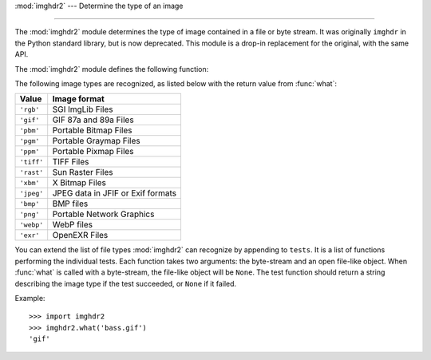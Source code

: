 :mod:`imghdr2` --- Determine the type of an image

--------------

The :mod:`imghdr2` module determines the type of image contained in a file or
byte stream. It was originally ``imghdr`` in the Python standard library, but is now
deprecated. This module is a drop-in replacement for the original, with the same API.

The :mod:`imghdr2` module defines the following function:


.. function:: what(file, h=None)

   Tests the image data contained in the file named by *file*, and returns a
   string describing the image type.  If optional *h* is provided, the *file*
   argument is ignored and *h* is assumed to contain the byte stream to test.

The following image types are recognized, as listed below with the return value
from :func:`what`:

+------------+-----------------------------------+
| Value      | Image format                      |
+============+===================================+
| ``'rgb'``  | SGI ImgLib Files                  |
+------------+-----------------------------------+
| ``'gif'``  | GIF 87a and 89a Files             |
+------------+-----------------------------------+
| ``'pbm'``  | Portable Bitmap Files             |
+------------+-----------------------------------+
| ``'pgm'``  | Portable Graymap Files            |
+------------+-----------------------------------+
| ``'ppm'``  | Portable Pixmap Files             |
+------------+-----------------------------------+
| ``'tiff'`` | TIFF Files                        |
+------------+-----------------------------------+
| ``'rast'`` | Sun Raster Files                  |
+------------+-----------------------------------+
| ``'xbm'``  | X Bitmap Files                    |
+------------+-----------------------------------+
| ``'jpeg'`` | JPEG data in JFIF or Exif formats |
+------------+-----------------------------------+
| ``'bmp'``  | BMP files                         |
+------------+-----------------------------------+
| ``'png'``  | Portable Network Graphics         |
+------------+-----------------------------------+
| ``'webp'`` | WebP files                        |
+------------+-----------------------------------+
| ``'exr'``  | OpenEXR Files                     |
+------------+-----------------------------------+


You can extend the list of file types :mod:`imghdr2` can recognize by appending
to ``tests``. It is a list of functions performing the individual tests.  Each function takes two
arguments: the byte-stream and an open file-like object. When :func:`what` is
called with a byte-stream, the file-like object will be ``None``.
The test function should return a string describing the image type if the test
succeeded, or ``None`` if it failed.

Example::

   >>> import imghdr2
   >>> imghdr2.what('bass.gif')
   'gif'

